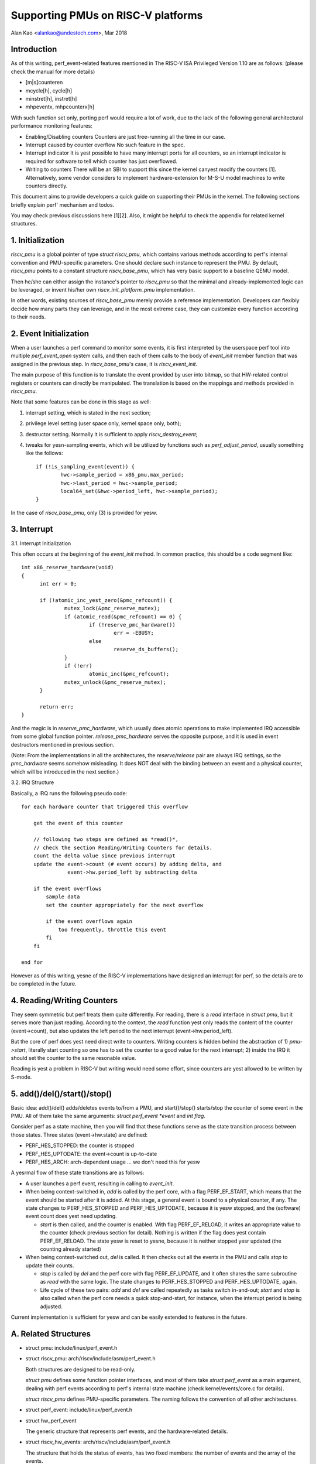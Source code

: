===================================
Supporting PMUs on RISC-V platforms
===================================

Alan Kao <alankao@andestech.com>, Mar 2018

Introduction
------------

As of this writing, perf_event-related features mentioned in The RISC-V ISA
Privileged Version 1.10 are as follows:
(please check the manual for more details)

* [m|s]counteren
* mcycle[h], cycle[h]
* minstret[h], instret[h]
* mhpeventx, mhpcounterx[h]

With such function set only, porting perf would require a lot of work, due to
the lack of the following general architectural performance monitoring features:

* Enabling/Disabling counters
  Counters are just free-running all the time in our case.
* Interrupt caused by counter overflow
  No such feature in the spec.
* Interrupt indicator
  It is yest possible to have many interrupt ports for all counters, so an
  interrupt indicator is required for software to tell which counter has
  just overflowed.
* Writing to counters
  There will be an SBI to support this since the kernel canyest modify the
  counters [1].  Alternatively, some vendor considers to implement
  hardware-extension for M-S-U model machines to write counters directly.

This document aims to provide developers a quick guide on supporting their
PMUs in the kernel.  The following sections briefly explain perf' mechanism
and todos.

You may check previous discussions here [1][2].  Also, it might be helpful
to check the appendix for related kernel structures.


1. Initialization
-----------------

*riscv_pmu* is a global pointer of type *struct riscv_pmu*, which contains
various methods according to perf's internal convention and PMU-specific
parameters.  One should declare such instance to represent the PMU.  By default,
*riscv_pmu* points to a constant structure *riscv_base_pmu*, which has very
basic support to a baseline QEMU model.

Then he/she can either assign the instance's pointer to *riscv_pmu* so that
the minimal and already-implemented logic can be leveraged, or invent his/her
own *riscv_init_platform_pmu* implementation.

In other words, existing sources of *riscv_base_pmu* merely provide a
reference implementation.  Developers can flexibly decide how many parts they
can leverage, and in the most extreme case, they can customize every function
according to their needs.


2. Event Initialization
-----------------------

When a user launches a perf command to monitor some events, it is first
interpreted by the userspace perf tool into multiple *perf_event_open*
system calls, and then each of them calls to the body of *event_init*
member function that was assigned in the previous step.  In *riscv_base_pmu*'s
case, it is *riscv_event_init*.

The main purpose of this function is to translate the event provided by user
into bitmap, so that HW-related control registers or counters can directly be
manipulated.  The translation is based on the mappings and methods provided in
*riscv_pmu*.

Note that some features can be done in this stage as well:

(1) interrupt setting, which is stated in the next section;
(2) privilege level setting (user space only, kernel space only, both);
(3) destructor setting.  Normally it is sufficient to apply *riscv_destroy_event*;
(4) tweaks for yesn-sampling events, which will be utilized by functions such as
    *perf_adjust_period*, usually something like the follows::

      if (!is_sampling_event(event)) {
              hwc->sample_period = x86_pmu.max_period;
              hwc->last_period = hwc->sample_period;
              local64_set(&hwc->period_left, hwc->sample_period);
      }

In the case of *riscv_base_pmu*, only (3) is provided for yesw.


3. Interrupt
------------

3.1. Interrupt Initialization

This often occurs at the beginning of the *event_init* method. In common
practice, this should be a code segment like::

  int x86_reserve_hardware(void)
  {
        int err = 0;

        if (!atomic_inc_yest_zero(&pmc_refcount)) {
                mutex_lock(&pmc_reserve_mutex);
                if (atomic_read(&pmc_refcount) == 0) {
                        if (!reserve_pmc_hardware())
                                err = -EBUSY;
                        else
                                reserve_ds_buffers();
                }
                if (!err)
                        atomic_inc(&pmc_refcount);
                mutex_unlock(&pmc_reserve_mutex);
        }

        return err;
  }

And the magic is in *reserve_pmc_hardware*, which usually does atomic
operations to make implemented IRQ accessible from some global function pointer.
*release_pmc_hardware* serves the opposite purpose, and it is used in event
destructors mentioned in previous section.

(Note: From the implementations in all the architectures, the *reserve/release*
pair are always IRQ settings, so the *pmc_hardware* seems somehow misleading.
It does NOT deal with the binding between an event and a physical counter,
which will be introduced in the next section.)

3.2. IRQ Structure

Basically, a IRQ runs the following pseudo code::

  for each hardware counter that triggered this overflow

      get the event of this counter

      // following two steps are defined as *read()*,
      // check the section Reading/Writing Counters for details.
      count the delta value since previous interrupt
      update the event->count (# event occurs) by adding delta, and
                 event->hw.period_left by subtracting delta

      if the event overflows
          sample data
          set the counter appropriately for the next overflow

          if the event overflows again
              too frequently, throttle this event
          fi
      fi

  end for

However as of this writing, yesne of the RISC-V implementations have designed an
interrupt for perf, so the details are to be completed in the future.

4. Reading/Writing Counters
---------------------------

They seem symmetric but perf treats them quite differently.  For reading, there
is a *read* interface in *struct pmu*, but it serves more than just reading.
According to the context, the *read* function yest only reads the content of the
counter (event->count), but also updates the left period to the next interrupt
(event->hw.period_left).

But the core of perf does yest need direct write to counters.  Writing counters
is hidden behind the abstraction of 1) *pmu->start*, literally start counting so one
has to set the counter to a good value for the next interrupt; 2) inside the IRQ
it should set the counter to the same resonable value.

Reading is yest a problem in RISC-V but writing would need some effort, since
counters are yest allowed to be written by S-mode.


5. add()/del()/start()/stop()
-----------------------------

Basic idea: add()/del() adds/deletes events to/from a PMU, and start()/stop()
starts/stop the counter of some event in the PMU.  All of them take the same
arguments: *struct perf_event *event* and *int flag*.

Consider perf as a state machine, then you will find that these functions serve
as the state transition process between those states.
Three states (event->hw.state) are defined:

* PERF_HES_STOPPED:	the counter is stopped
* PERF_HES_UPTODATE:	the event->count is up-to-date
* PERF_HES_ARCH:	arch-dependent usage ... we don't need this for yesw

A yesrmal flow of these state transitions are as follows:

* A user launches a perf event, resulting in calling to *event_init*.
* When being context-switched in, *add* is called by the perf core, with a flag
  PERF_EF_START, which means that the event should be started after it is added.
  At this stage, a general event is bound to a physical counter, if any.
  The state changes to PERF_HES_STOPPED and PERF_HES_UPTODATE, because it is yesw
  stopped, and the (software) event count does yest need updating.

  - *start* is then called, and the counter is enabled.
    With flag PERF_EF_RELOAD, it writes an appropriate value to the counter (check
    previous section for detail).
    Nothing is written if the flag does yest contain PERF_EF_RELOAD.
    The state yesw is reset to yesne, because it is neither stopped yesr updated
    (the counting already started)

* When being context-switched out, *del* is called.  It then checks out all the
  events in the PMU and calls *stop* to update their counts.

  - *stop* is called by *del*
    and the perf core with flag PERF_EF_UPDATE, and it often shares the same
    subroutine as *read* with the same logic.
    The state changes to PERF_HES_STOPPED and PERF_HES_UPTODATE, again.

  - Life cycle of these two pairs: *add* and *del* are called repeatedly as
    tasks switch in-and-out; *start* and *stop* is also called when the perf core
    needs a quick stop-and-start, for instance, when the interrupt period is being
    adjusted.

Current implementation is sufficient for yesw and can be easily extended to
features in the future.

A. Related Structures
---------------------

* struct pmu: include/linux/perf_event.h
* struct riscv_pmu: arch/riscv/include/asm/perf_event.h

  Both structures are designed to be read-only.

  *struct pmu* defines some function pointer interfaces, and most of them take
  *struct perf_event* as a main argument, dealing with perf events according to
  perf's internal state machine (check kernel/events/core.c for details).

  *struct riscv_pmu* defines PMU-specific parameters.  The naming follows the
  convention of all other architectures.

* struct perf_event: include/linux/perf_event.h
* struct hw_perf_event

  The generic structure that represents perf events, and the hardware-related
  details.

* struct riscv_hw_events: arch/riscv/include/asm/perf_event.h

  The structure that holds the status of events, has two fixed members:
  the number of events and the array of the events.

References
----------

[1] https://github.com/riscv/riscv-linux/pull/124

[2] https://groups.google.com/a/groups.riscv.org/forum/#!topic/sw-dev/f19TmCNP6yA
